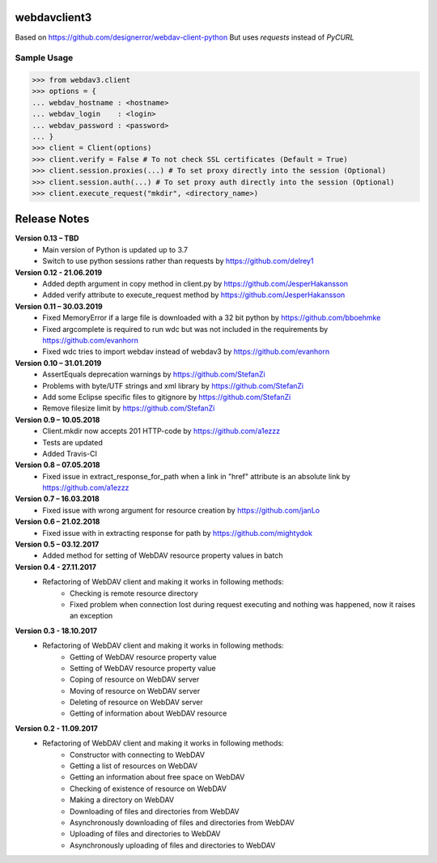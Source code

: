 webdavclient3  
=============

.. image:: https://travis-ci.com/ezhov-evgeny/webdav-client-python-3.svg?branch=master
    :target: https://travis-ci.com/ezhov-evgeny/webdav-client-python-3


Based on https://github.com/designerror/webdav-client-python
But uses `requests` instead of `PyCURL`

Sample Usage
____________

>>> from webdav3.client
>>> options = {
... webdav_hostname : <hostname>
... webdav_login    : <login>
... webdav_password : <password>
... }
>>> client = Client(options)
>>> client.verify = False # To not check SSL certificates (Default = True)
>>> client.session.proxies(...) # To set proxy directly into the session (Optional)
>>> client.session.auth(...) # To set proxy auth directly into the session (Optional)
>>> client.execute_request("mkdir", <directory_name>)



Release Notes
=============
**Version 0.13 – TBD**
 * Main version of Python is updated up to 3.7
 * Switch to use python sessions rather than requests by https://github.com/delrey1

**Version 0.12 - 21.06.2019**
 * Added depth argument in copy method in client.py by https://github.com/JesperHakansson
 * Added verify attribute to execute_request method by https://github.com/JesperHakansson

**Version 0.11 – 30.03.2019**
 * Fixed MemoryError if a large file is downloaded with a 32 bit python by https://github.com/bboehmke
 * Fixed argcomplete is required to run wdc but was not included in the requirements by https://github.com/evanhorn
 * Fixed wdc tries to import webdav instead of webdav3 by https://github.com/evanhorn

**Version 0.10 – 31.01.2019**
 * AssertEquals deprecation warnings by https://github.com/StefanZi
 * Problems with byte/UTF strings and xml library by https://github.com/StefanZi
 * Add some Eclipse specific files to gitignore by https://github.com/StefanZi
 * Remove filesize limit by https://github.com/StefanZi

**Version 0.9 – 10.05.2018**
 * Client.mkdir now accepts 201 HTTP-code by https://github.com/a1ezzz
 * Tests are updated
 * Added Travis-CI

**Version 0.8 – 07.05.2018**
 * Fixed issue in extract_response_for_path when a link in "href" attribute is an absolute link by https://github.com/a1ezzz

**Version 0.7 – 16.03.2018**
 * Fixed issue with wrong argument for resource creation by https://github.com/janLo

**Version 0.6 – 21.02.2018**
 * Fixed issue with in extracting response for path by https://github.com/mightydok

**Version 0.5 – 03.12.2017**
 * Added method for setting of WebDAV resource property values in batch

**Version 0.4 - 27.11.2017**
 * Refactoring of WebDAV client and making it works in following methods:
    - Checking is remote resource directory
    - Fixed problem when connection lost during request executing and nothing was happened, now it raises an exception

**Version 0.3 - 18.10.2017**
 * Refactoring of WebDAV client and making it works in following methods:
    - Getting of WebDAV resource property value
    - Setting of WebDAV resource property value
    - Coping of resource on WebDAV server
    - Moving of resource on WebDAV server
    - Deleting of resource on WebDAV server
    - Getting of information about WebDAV resource

**Version 0.2 - 11.09.2017**
 * Refactoring of WebDAV client and making it works in following methods:
    - Constructor with connecting to WebDAV
    - Getting a list of resources on WebDAV
    - Getting an information about free space on WebDAV
    - Checking of existence of resource on WebDAV
    - Making a directory on WebDAV
    - Downloading of files and directories from WebDAV
    - Asynchronously downloading of files and directories from WebDAV
    - Uploading of files and directories to WebDAV
    - Asynchronously uploading of files and directories to WebDAV
